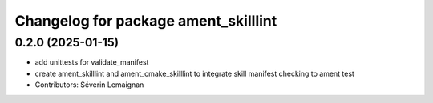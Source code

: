 ^^^^^^^^^^^^^^^^^^^^^^^^^^^^^^^^^^^^^
Changelog for package ament_skilllint
^^^^^^^^^^^^^^^^^^^^^^^^^^^^^^^^^^^^^

0.2.0 (2025-01-15)
------------------
* add unittests for validate_manifest
* create ament_skilllint and ament_cmake_skilllint to integrate skill manifest checking to ament test
* Contributors: Séverin Lemaignan
